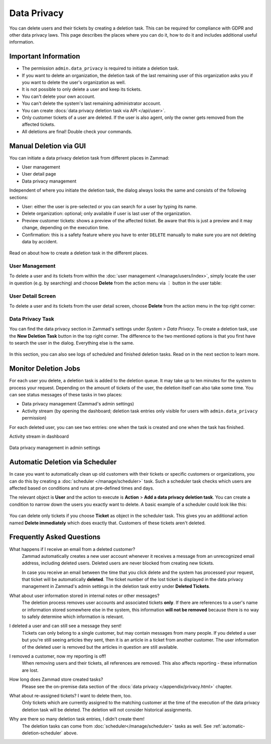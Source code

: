 Data Privacy
============

You can delete users and their tickets by creating a deletion task.
This can be required for compliance with GDPR and other data privacy laws. This
page describes the places where you can do it, how to do it and includes
additional useful information.

Important Information
---------------------

- The permission ``admin.data_privacy`` is required to initiate a deletion task.
- If you want to delete an organization, the deletion task of the last remaining
  user of this organization asks you if you want to delete the user's
  organization as well.
- It is not possible to only delete a user and keep its tickets.
- You can't delete your own account.
- You can't delete the system's last remaining administrator account.
- You can create :docs:`data privacy deletion task via API </api/user>`.
- Only customer tickets of a user are deleted. If the user is also agent, only
  the owner gets removed from the affected tickets.
- All deletions are final! Double check your commands.

Manual Deletion via GUI
-----------------------

You can initiate a data privacy deletion task from different places in Zammad:

- User management
- User detail page
- Data privacy management

Independent of where you initiate the deletion task, the dialog always looks
the same and consists of the following sections:

- User: either the user is pre-selected or you can search for a user by typing
  its name.
- Delete organization: optional; only available if user is last user of the
  organization.
- Preview customer tickets: shows a preview of the affected ticket. Be aware
  that this is just a preview and it may change, depending on the execution
  time.
- Confirmation: this is a safety feature where you have to enter ``DELETE``
  manually to make sure you are not deleting data by accident.

.. figure:: /images/system/data-privacy/deletion-task-dialog.png
   :alt: Screenshot shows the dialog for creating a deletion task.
   :align: center
   :width: 60%

Read on about how to create a deletion task in the different places.

User Management
^^^^^^^^^^^^^^^

To delete a user and its tickets from within the
:doc:`user management </manage/users/index>`, simply locate the user in question
(e.g. by searching) and choose **Delete** from the action menu via ︙ button in
the user table:

.. figure:: /images/system/data-privacy/user-management-action-menu.png
   :alt: Screenshot shows a user from user management and the action menu with highlighted sections.
   :align: center
   :width: 80%

User Detail Screen
^^^^^^^^^^^^^^^^^^

To delete a user and its tickets from the user detail screen, choose **Delete**
from the action menu in the top right corner:

.. figure:: /images/system/data-privacy/user-detail-action-menu.png
   :alt: Screenshot shows an user detail dialog and the action menu with highlighted sections.
   :align: center
   :width: 60%

Data Privacy Task
^^^^^^^^^^^^^^^^^

You can find the data privacy section in Zammad's settings under *System >
Data Privacy*. To create a deletion task, use the **New Deletion Task** button
in the top right corner. The difference to the two mentioned options is
that you first have to search the user in the dialog. Everything else is the
same.

.. figure:: /images/system/data-privacy/data-privacy-deletion-task.png
   :alt: Screenshot shows the data privacy section in Zammad's settings with highlighted sections.
   :align: center
   :width: 60%

In this section, you can also see logs of scheduled and finished deletion tasks.
Read on in the next section to learn more.

Monitor Deletion Jobs
---------------------

For each user you delete, a deletion task is added to the deletion queue.
It may take up to ten minutes for the system to process your request. Depending
on the amount of tickets of the user, the deletion itself can also take some
time. You can see status messages of these tasks in two places:

- Data privacy management (Zammad's admin settings)
- Activity stream (by opening the dashboard; deletion task entries only visible
  for users with ``admin.data_privacy`` permission)

For each deleted user, you can see two entries: one when the task is created and
one when the task has finished.

Activity stream in dashboard
   .. figure:: /images/system/data-privacy/deletion-task-activity-stream.png
      :alt: Screenshot shows the activity stream from Zammad's dashboard with 2 deletion task entries
      :align: center

Data privacy management in admin settings
   .. figure:: /images/system/data-privacy/data-privacy-tasks.png
      :alt: Screenshot shows the data privacy section in Zammad's settings with a finished and a running task
      :align: center
      :width: 80%

.. _automatic-deletion-scheduler:

Automatic Deletion via Scheduler
--------------------------------

In case you want to automatically clean up old customers with their tickets or
specific customers or organizations, you can do this by creating a
:doc:`scheduler </manage/scheduler>` task. Such a scheduler task checks which
users are affected based on conditions and runs at pre-defined times and days.

The relevant object is **User** and the action to execute is **Action** > **Add
a data privacy deletion task**. You can create a condition to narrow down the
users you exactly want to delete. A basic example of a scheduler could look like
this:

.. figure:: /images/system/data-privacy/scheduler-deletion-task.png
   :alt: Screenshot shows important scheduler configuration for a deletion task
   :align: center
   :width: 80%

You can delete only tickets if you choose **Ticket** as object in the scheduler
task. This gives you an additional action named **Delete immediately** which
does exactly that. Customers of these tickets aren't deleted.

Frequently Asked Questions
--------------------------

What happens if I receive an email from a deleted customer?
   Zammad automatically creates a new user account whenever it receives a
   message from an unrecognized email address, including deleted users.
   Deleted users are never blocked from creating new tickets.

   In case you receive an email between the time that you click delete and
   the system has processed your request, that ticket will be automatically
   **deleted**. The ticket number of the lost ticket is displayed in the data
   privacy management in Zammad's admin settings in the deletion task entry
   under  **Deleted Tickets**.

What about user information stored in internal notes or other messages?
   The deletion process removes user accounts and associated tickets **only**.
   If there are references to a user's name or information stored somewhere else
   in the system, this information **will not be removed** because there is no
   way to safely determine which information is relevant.

I deleted a user and can still see a message they sent!
   Tickets can only belong to a single customer, but may contain messages from
   many people. If you deleted a user but you're still seeing articles they
   sent, then it is an article in a ticket from another customer. The user
   information of the deleted user is removed but the articles in question are
   still available.

I removed a customer, now my reporting is off!
   When removing users and their tickets, all references are removed. This also
   affects reporting - these information are lost.

How long does Zammad store created tasks?
   Please see the on-premise data section of the
   :docs:`data privacy </appendix/privacy.html>` chapter.

What about re-assigned tickets? I want to delete them, too.
   Only tickets which are currently assigned to the matching customer at the
   time of the execution of the data privacy deletion task will be deleted.
   The deletion will not consider historical assignments.

Why are there so many deletion task entries, I didn't create them!
   The deletion tasks can come from :doc:`scheduler</manage/scheduler>` tasks
   as well. See :ref:`automatic-deletion-scheduler` above.
